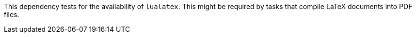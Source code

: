 This dependency tests for the availability of `lualatex`.
This might be required by tasks that compile LaTeX documents into PDF files.
